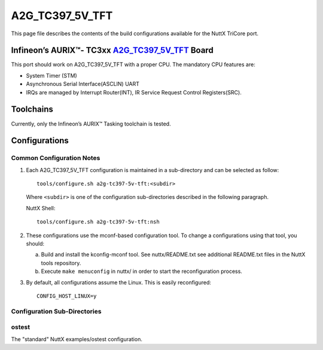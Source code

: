 =================
A2G_TC397_5V_TFT
=================

This page file describes the contents of the build configurations available
for the NuttX TriCore port.

Infineon’s AURIX™- TC3xx `A2G_TC397_5V_TFT <https://www.infineon.com/cms/en/product/evaluation-boards/kit_a2g_tc397_5v_tft>`__ Board
=====================================================================================================================================

This port should work on A2G_TC397_5V_TFT with a proper CPU.
The mandatory CPU features are:

* System Timer (STM)
* Asynchronous Serial Interface(ASCLIN) UART
* IRQs are managed by Interrupt Router(INT), IR Service Request Control Registers(SRC).

Toolchains
==========

Currently, only the Infineon’s AURIX™ Tasking toolchain is tested.

Configurations
==============

Common Configuration Notes
--------------------------

1. Each A2G_TC397_5V_TFT configuration is maintained in a sub-directory
   and can be selected as follow::

     tools/configure.sh a2g-tc397-5v-tft:<subdir>

   Where ``<subdir>`` is one of the configuration sub-directories described in
   the following paragraph.

   NuttX Shell::

     tools/configure.sh a2g-tc397-5v-tft:nsh

2. These configurations use the mconf-based configuration tool.  To
   change a configurations using that tool, you should:

   a. Build and install the kconfig-mconf tool.  See nuttx/README.txt
      see additional README.txt files in the NuttX tools repository.

   b. Execute ``make menuconfig`` in nuttx/ in order to start the
      reconfiguration process.

3. By default, all configurations assume the Linux.  This is easily
   reconfigured::

     CONFIG_HOST_LINUX=y

Configuration Sub-Directories
-----------------------------

ostest
------

The "standard" NuttX examples/ostest configuration.
